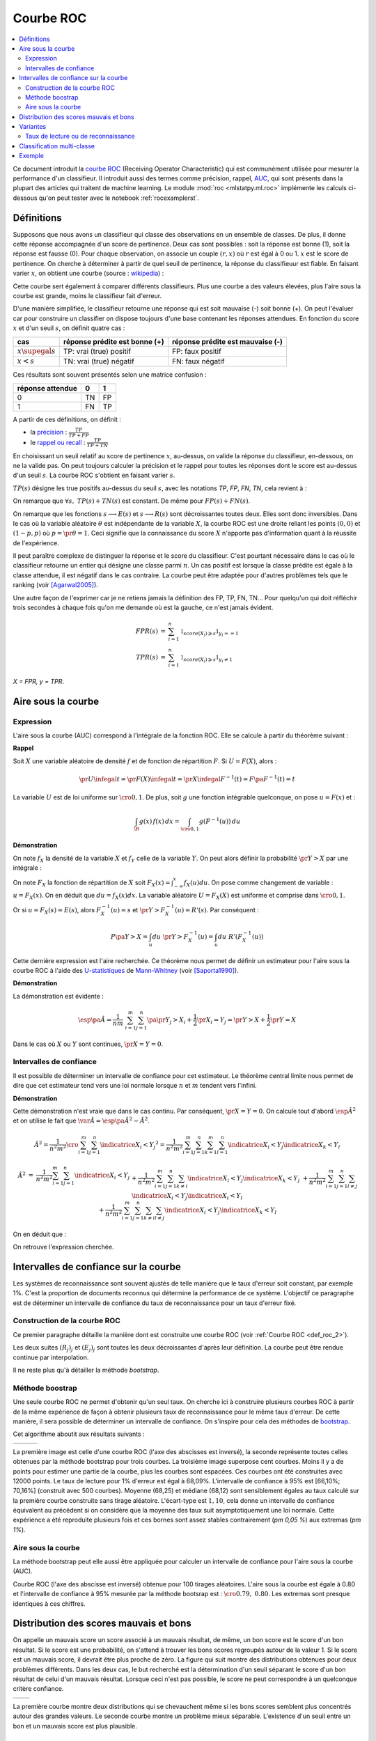 
.. _l-roc-theoritically:

==========
Courbe ROC
==========

.. contents::
    :local:

.. index:: ROC

Ce document introduit la `courbe ROC <https://en.wikipedia.org/wiki/Receiver_operating_characteristic>`_
(Receiving Operator Characteristic) qui est communément utilisée pour mesurer
la performance d'un classifieur. Il introduit aussi des termes comme précision,
rappel, `AUC <https://en.wikipedia.org/wiki/Receiver_operating_characteristic#Area_under_the_curve>`_,
qui sont présents dans la plupart des articles qui traitent de machine learning.
Le module :mod:`roc <mlstatpy.ml.roc>` implémente les calculs ci-dessous
qu'on peut tester avec le notebook :ref:`rocexamplerst`.

Définitions
===========

Supposons que nous avons un classifieur qui classe des observations en un ensemble de
classes. De plus, il donne cette réponse accompagnée d'un score de pertinence.
Deux cas sont possibles : soit la réponse est bonne (1), soit la réponse est fausse (0).
Pour chaque observation, on associe un couple :math:`(r,x)` où :math:`r` est égal à 0 ou 1.
:math:`x` est le score de pertinence. On cherche à déterminer à partir de quel
seuil de pertinence, la réponse du classifieuur est fiable.
En faisant varier :math:`x`, on obtient une courbe
(source : `wikipedia <http://en.wikipedia.org/wiki/File:Roccurves.png>`_) :

.. image:: rocimg/Roccurves.png
    :width: 300

Cette courbe sert également à comparer différents classifieurs.
Plus une courbe a des valeurs élevées, plus l'aire sous la courbe
est grande, moins le classifieur fait d'erreur.

D'une manière simplifiée, le classifieur retourne une réponse qui est soit
mauvaise (-) soit bonne (+). On peut l'évaluer car pour construire
un classifier on dispose toujours d'une base contenant les réponses attendues.
En fonction du score :math:`x` et d'un seuil :math:`s`, on définit quatre cas :

======================= =============================== ================================
cas                     réponse prédite est bonne (+)   réponse prédite est mauvaise (-)
======================= =============================== ================================
:math:`x \supegal s`    TP: vrai (true) positif         FP: faux positif
:math:`x < s`           TN: vrai (true) négatif         FN: faux négatif
======================= =============================== ================================

Ces résultats sont souvent présentés selon une matrice confusion :

=================== =================== ================
                    réponse prédite
réponse attendue    0                   1
=================== =================== ================
0                   TN                  FP
1                   FN                  TP
=================== =================== ================

.. index:: rappel, précision

A partir de ces définitions, on définit :

* la `précision <https://en.wikipedia.org/wiki/Information_retrieval#Precision>`_ : :math:`\frac{ TP }{ TP + FP }`
* le `rappel ou recall <https://en.wikipedia.org/wiki/Information_retrieval#Recall>`_ : :math:`\frac{ TP }{ TP + TN }`

En choisissant un seuil relatif au score de pertinence :math:`x`,
au-dessus, on valide la réponse du classifieur, en-dessous,
on ne la valide pas. On peut toujours calculer la précision et le
rappel pour toutes les réponses dont le score est au-dessus d'un seuil :math:`s`.
La courbe ROC s'obtient en faisant varier :math:`s`.

.. mathdef::
    :title: Courbe ROC
    :lid: def_roc_2
    :tag: Définition

    On suppose que :math:`Y` est la variable aléatoire des scores des expériences qui ont réussi.
    :math:`X` est celle des scores des expériences qui ont échoué.
    On suppose également que tous les scores sont indépendants.
    On note :math:`F_X` et :math:`F_Y` les fonctions de répartition de ces variables.
    On définit en fonction d'un seuil :math:`s \in \R` :

    * :math:`R(s) = 1 - F_Y(s)`
    * :math:`E(s) = 1 - F_X(s)`

    La courbe ROC est le graphe :math:`\pa{E(s),R(s)}` lorsque :math:`s` varie dans :math:`\R`.		

:math:`TP(s)` désigne les true positifs au-dessus du seuil :math:`s`,
avec les notations *TP*, *FP*, *FN*, *TN*, cela revient à :

.. math::
    :nowrap:

    \begin{eqnarray*}
    E(s) &=& 1 - \frac{ TP(s) } { TP(s) + TN(s) } \\
    R(s) &=& 1 - \frac{ FN(s) } { FP(s) + FN(s) }
    \end{eqnarray*}

On remarque que :math:`\forall s, \; TP(s) + TN(s)` est constant.
De même pour :math:`FP(s) + FN(s)`.

.. image:: rocimg/rocwi.png
    :width: 500

On remarque que les fonctions :math:`s \longrightarrow E(s)` et :math:`s \longrightarrow R(s)`
sont décroissantes toutes deux. Elles sont donc inversibles.
Dans le cas où la variable aléatoire :math:`\theta` est indépendante de
la variable :math:`X`, la courbe ROC est une droite reliant les points
:math:`(0,0)` et :math:`(1-p,p)` où :math:`p = \pr{\theta=1}`.
Ceci signifie que la connaissance du score :math:`X`
n'apporte pas d'information quant à la réussite de l'expérience.

Il peut paraître complexe de distinguer la réponse et le score du classifieur.
C'est pourtant nécessaire dans le cas où le classifieur retourne un entier
qui désigne une classe parmi :math:`n`. Un cas positif est lorsque la
classe prédite est égale à la classe attendue, il est négatif dans le
cas contraire. La courbe peut être adaptée pour d'autres problèmes
tels que le ranking (voir [Agarwal2005]_).

Une autre façon de l'exprimer car je ne retiens jamais la définition
des FP, TP, FN, TN... Pour quelqu'un qui doit réfléchir trois secondes
à chaque fois qu'on me demande où est la gauche, ce n'est jamais 
évident.

.. math::

    \begin{array}{rcl}FPR(s) &=& \sum_{i=1}^n \mathbb{1}_{score(X_i)
    \geqslant s}\mathbb{1}_{y_i == 1}\\ TPR(s) &=& \sum_{i=1}^n 
    \mathbb{1}_{score(X_i) \geqslant s}\mathbb{1}_{y_i \neq 1}
    \end{array}

*X = FPR, y = TPR*.

.. index:: AUC

Aire sous la courbe
===================

Expression
++++++++++

L'aire sous la courbe (AUC) correspond à l'intégrale de la fonction ROC.
Elle se calcule à partir du théorème suivant :

.. mathdef::
    :tag: Théorème
    :title: Aire sous la courbe (AUC)

    On utilise les notations de la définition de la :ref:`Courbe ROC <def_roc_2>`.
    L'aire sous la courbe ROC est égale à :math:`\pr{ Y > X}`.

**Rappel**

Soit :math:`X` une variable aléatoire de densité :math:`f` et
de fonction de répartition :math:`F`. Si :math:`U = F(X)`, alors :

.. math::

    \pr{ U \infegal t} = \pr{ F(X) \infegal t} = \pr{ X \infegal F^{-1}(t)} = F \pa{ F^{-1}(t) } = t

La variable :math:`U` est de loi uniforme sur :math:`\cro{0,1}`.
De plus, soit :math:`g` une fonction intégrable quelconque, on pose :math:`u = F(x)` et :

.. math::

    \int_{\R} g(x) \, f(x) \,dx = \int_{\cro{0,1}} g(F^{-1}(u)) \, du

**Démonstration**

On note :math:`f_X` la densité de la variable :math:`X` et :math:`f_Y`
celle de la variable :math:`Y`. On peut alors définir la probabilité
:math:`\pr{ Y > X}` par une intégrale :

.. math::
    :nowrap:

    \begin{eqnarray*}
    P \pa{Y>X} &=& \int_x \int_y f_X(x) \; f_Y(y) \; \indicatrice{y > x} dx dy
    \end{eqnarray*}
	
On note :math:`F_X` la fonction de répartition de
:math:`X` soit :math:`F_X(x) = \int_{-\infty}^x f_X(u)du`.
On pose comme changement de variable : :math:`u = F_X(x)`.
On en déduit que :math:`du = f_X(x) dx`. La variable aléatoire :math:`U = F_X(X)`
est uniforme et comprise dans :math:`\cro{0,1}`.

.. math::
    :nowrap:

    \begin{eqnarray*}
    P \pa{Y>X} &=& \int_x f_X(x) dx \int_y  \; f_Y(y) \; \indicatrice{y > x} dy  \\
                         &=& \int_u du \int_y  \; f_Y(y) \; \indicatrice{y > F_X^{-1}(u)} dy   \\
                         &=& \int_u du \; \pr{Y > F_X^{-1}(u)} \nonumber
    \end{eqnarray*}

Or si :math:`u = F_X(s) = E(s)`, alors :math:`F_X^{-1}(u) = s`
et :math:`\pr{Y > F_X^{-1}(u)} = R'(s)`. Par conséquent :
	
.. math::

    P \pa{Y>X} = \int_u du \; \pr{Y > F_X^{-1}(u)} = \int_u du \; R'(F_X^{-1}(u))
		
.. index:: U-statistique, Mann-Whitney

Cette dernière expression est l'aire recherchée.
Ce théorème nous permet de définir un estimateur pour l'aire sous
la courbe ROC à l'aide des `U-statistiques <https://en.wikipedia.org/wiki/U-statistic>`_
de `Mann-Whitney <https://fr.wikipedia.org/wiki/Test_de_Wilcoxon-Mann-Whitney>`_ (voir [Saporta1990]_).

.. mathdef::
    :tag: Corollaire
    :title: Estimateur de l'aire sous la courbe ROC
    :lid: corollaire_roc_2

    On dispose des scores :math:`\vecteur{Y_1}{Y_n}` des expériences qui ont réussi
    et :math:`\vecteur{X_1}{X_m}` les scores des expériences qui ont échoué.
    On suppose également que tous les scores sont indépendants.
    Les scores :math:`(Y_i)` sont identiquement distribués,
    il en est de même pour les scores :math:`(X_i)`.
    Un estimateur de l'aire :math:`A` sous la courbe ROC' est :

    .. math::
        :label: estimateur_roc

        \hat{A} = \frac{1}{nm} \; \sum_{i=1}^{m}\sum_{j=1}^{n} \pa{\indicatrice{ Y_j > X_i} + \frac{1}{2} \indicatrice{ Y_j = X_i}}

**Démonstration**

La démonstration est évidente :

.. math::

    \esp\pa{\hat{A}} = \frac{1}{nm} \; \sum_{i=1}^{m}\sum_{j=1}^{n}
                    \pa{\pr{ Y_j > X_i} + \frac{1}{2} \pr{X_i=Y_j}} = \pr{ Y > X} + \frac{1}{2}\pr{ Y = X}

Dans le cas où :math:`X` ou :math:`Y` sont continues, :math:`\pr{X=Y} = 0`.

Intervalles de confiance
++++++++++++++++++++++++

Il est possible de déterminer un intervalle de confiance pour cet estimateur.
Le théorème central limite nous permet de dire que cet estimateur tend vers
une loi normale lorsque :math:`n` et :math:`m` tendent vers l'infini.

.. mathdef::
    :title: Variance de l'estimateur AUC
    :tag: Corollaire

    On note :math:`P_X = \pr{ X < \min\acc{Y_i,Y_j }}` et :math:`P_Y = \pr { \max\acc{X_i,X_j} < Y}`.
    :math:`X_i` et :math:`X_j` sont de même loi que :math:`X`, :math:`Y_i`, :math:`Y_j` sont de même loi que :math:`Y`.
    La variance de l'estimateur :math:`\hat{A}` définie par :eq:`estimateur_roc` est :

    .. math::

        \var{\hat{A}} = \frac{ \hat{A} (1-\hat{A})}{nm} \; \cro{
                                                            1 + (n-1) \frac { P_Y  - \hat{A}^2 } { \hat{A} (1-\hat{A}) } +
                                                            (m-1) \frac { P_X - \hat{A}^2 } { \hat{A} (1-\hat{A}) }
                                                        }

**Démonstration**

Cette démonstration n'est vraie que dans le cas continu.
Par conséquent, :math:`\pr{X=Y} = 0`. On calcule tout d'abord :math:`\esp{\hat{A}^2}`
et on utilise le fait que :math:`\var{\hat{A}} = \esp\pa{\hat{A}^2} - \hat{A}^2`.

.. math::

    \hat{A}^2 = \frac{1}{n^2 m^2}  \cro{ \sum_{i=1}^{m}\sum_{j=1}^{n} \indicatrice{ X_i < Y_j} } ^2
    = \frac{1}{n^2 m^2} \sum_{i=1}^{m}\sum_{j=1}^{n}\sum_{k=1}^{m}\sum_{l=1}^{n}
    \indicatrice{ X_i < Y_j}  \indicatrice{ X_k < Y_l}

.. math::

    \begin{array}{rcl}
    \hat{A}^2 &=& \frac{1}{n^2 m^2} \sum_{i=1}^{m}\sum_{j=1}^{n} \indicatrice{ X_i < Y_j} \\
    && + \frac{1}{n^2 m^2}  \sum_{i=1}^{m}\sum_{j=1}^{n}\sum_{k \neq i} \indicatrice{ X_i < Y_j}  \indicatrice{ X_k < Y_j} \\
    && + \frac{1}{n^2  m^2} \sum_{i=1}^{m}\sum_{j=1}^{n}\sum_{l \neq j} \indicatrice{ X_i < Y_j}  \indicatrice{ X_i < Y_l}  \\
    && +\frac{1}{n^2  m^2} \sum_{i=1}^{m}\sum_{j=1}^{n}\sum_{k \neq i}\sum_{l \neq j} \indicatrice{ X_i < Y_j}  \indicatrice{ X_k < Y_l}
    \end{array}
		
On en déduit que :

.. math::
    :nowrap:

    \begin{eqnarray*}
    \esp{\hat{A}^2} &=&	\frac{\hat{A}}{nm} + \frac{n-1 }{nm} \; \pr{ \max\acc{X_i,X_k} < Y_j}  + \nonumber \\ &&
                                        \frac{m-1 }{nm} \;  \pr{ X_i < \min\acc{Y_j,Y_l}} +  \frac{nm-n-m-1 }{n m} \;  \hat{A}^2 \\
    \var{\hat{A}^2} &=&	\frac{1}{nm} \cro{ \hat{A} + (n-1) P_Y + (m-1) P_X - (n+m+1) \hat{A}^2 } \nonumber \\
                                &=&	\frac{1}{nm} \cro{ \hat{A} + (n-1) \pa{P_Y - \hat{A}^2}+ (m-1) \pa{P_X - \hat{A}^2} + \hat{A}^2 }
    \end{eqnarray*}

On retrouve l'expression cherchée.		
		
		

.. _roc_confiance_inter:

Intervalles de confiance sur la courbe
======================================

Les systèmes de reconnaissance sont souvent ajustés de telle manière
que le taux d'erreur soit constant, par exemple 1%. C'est la proportion de documents
reconnus qui détermine la performance de ce système. L'objectif ce paragraphe
est de déterminer un intervalle de confiance du taux de reconnaissance
pour un taux d'erreur fixé.

Construction de la courbe ROC
+++++++++++++++++++++++++++++

Ce premier paragraphe détaille la manière dont
est construite une courbe ROC (voir :ref:`Courbe ROC <def_roc_2>`).

.. mathdef::
    :title: Courbe ROC
    :tag: Algorithme
    :lid: algo_courb_ROC

    On suppose qu'on dispose d'un ensemble de points :math:`\pa{X_i,\theta_i}
    \in \R \times \acc{0,1}` pour :math:`i \in \ensemble{1}{n}`.
    `X_i` est le score obtenu pour l'expérience :math:`i`,
    `\theta_i` vaut 1 si elle a réussi et 0 si elle a échoué.
    On suppose également que cette liste est triée par ordre croissant :
    `\forall i, \; X_i \infegal X_{i+1}`.
    On souhaite également tracer :math:`k` points sur la courbe, on détermine pour cela :math:`k` seuils
    `\ensemble{s_1}{s_k}` définis par : :math:`\forall j, s_k = X_{\frac{j \, k}{n}}`.

    On construit ensuite les points :math:`\pa{R_j,E_j}` définis par :

    .. math::
        :nowrap:

        \begin{eqnarray*}
        R_j &=& \frac{1}{n}\,  \sum_{i=1}^{n} \theta_i \indicatrice{X_i \supegal s_j} \text{ et }
        E_j = \frac{1}{n}  \, \sum_{i=1}^{n} \pa{1-\theta_i} \; \indicatrice{X_i \supegal s_j}
        \end{eqnarray*}

    La courbe ROC est composée de l'ensemble :math:`R_{OC} = \acc{ \pa{E_j,R_j} | 1 \infegal j \infegal k}`.
		
Les deux suites :math:`(R_j)_j` et :math:`(E_j)_j` sont toutes les deux décroissantes
d'après leur définition. La courbe peut être rendue continue par interpolation.

.. mathdef::
    :title: taux de classification à erreur fixe
    :tag: Définition
    :lid: algo_courb_taux_lin

    On cherche un taux de reconnaissance pour un taux d'erreur donné.
    On dispose pour cela d'une courbe ROC obtenue par
    l'algorithme de la :ref:`courbe ROC <algo_courb_ROC>` et définie par les points
    :math:`R_{OC} = \acc{ \pa{e_j,r_j} | 1 \infegal j \infegal k}`.
    On suppose ici que :math:`\pa{e_1,r_1} = \pa{1,1}` et :math:`\pa{e_k,r_k} = \pa{0,}`.
    Si ce n'est pas le cas, on
    ajoute ces valeurs à l'ensemble :math:`R_{OC}`.

    Pour un taux d'erreur donné :math:`e^*`, on cherche :math:`j^*` tel que :

    .. math::

        e_{j^*+1} \infegal e^* \infegal e_{j^*}

    Le taux de reconnaissance :math:`\rho` cherché est donné par :

    .. math::

        \rho =  \frac{e^* - x_{j^*}} { x_{j^*+1} - x_{j^*} } \; \cro{ r_{j^*+1} - r_{j^*} } + r_{j^*}
		

Il ne reste plus qu'à détailler la méthode *bootstrap*.

Méthode boostrap
++++++++++++++++

.. index:: bootstrap

Une seule courbe ROC ne permet d'obtenir qu'un seul taux. On cherche ici à
construire plusieurs courbes ROC à partir de la même expérience de façon à
obtenir plusieurs taux de reconnaissance pour le même taux d'erreur.
De cette manière, il sera possible de déterminer un intervalle de confiance.
On s'inspire pour cela des méthodes de `bootstrap <https://fr.wikipedia.org/wiki/Bootstrap_(statistiques)>`_.

.. mathdef::
    :title: Courbe ROC, méthode boostrap
    :tag: Algorithme
    :lid: roc_boostrap_algo

    On dispose toujours du nuage de points
    :math:`E = \pa{X_i,\theta_i} \in \R \times \acc{0,1}` avec :math:`i \in \ensemble{1}{n}`.
    On choisit :math:`C \in \N` le nombre de courbes ROC qu'on désire tracer.
    Pour chaque courbe :math:`c \in \ensemble{1}{C}` :

    * On construit un nouvel ensemble :math:`\pa{X'_i,\theta'_i}_{1 \infegal i \infegal n}`
      construit par un tirage aléatoire dans l'ensemble :math:`E` avec remise.
    * L'algorithme de la :ref:`courbe ROC <algo_courb_ROC>` permet de constuire la courbe :math:`R_{OC}^k`.
    * L'algorithme de :ref:`taux de classification à erreur fixe <algo_courb_taux_lin>` permet ensuite de déterminer
      un taux de reconnaissance :math:`\rho_k` pour le taux d'erreur :math:`e^*`.

    La liste :math:`\vecteur{\rho_1}{\rho_C}` est triée par ordre croissant.
    Les quantiles sont ensuite utilisés pour
    déterminer l'intervalle de confiance :math:`\cro{\rho_1,\rho_2}`
    du taux de reconnaissance  pour le taux d'erreur :math:`e^*` de telle sorte que :

    .. math::

        \pr{ \rho \in \cro{ \rho_1, \rho_2 } } = 1 - \alpha

    On prend généralement :math:`\alpha = 0.05`.

Cet algorithme aboutit aux résultats suivants :

+-------------------------------+-------------------------------+---------------------------------+
| .. image:: rocimg/roc_1.png   | .. image:: rocimg/roc_3.png   | .. image:: rocimg/roc_100.png   |
|     :width: 300               |     :width: 300               |     :width: 300                 |
+-------------------------------+-------------------------------+---------------------------------+

La première image est celle d'une courbe ROC (l'axe des abscisses est inversé),
la seconde représente toutes celles obtenues par la
méthode bootstrap pour trois courbes. La troisième image superpose cent courbes.
Moins il y a de points pour estimer une partie de la courbe,
plus les courbes sont espacées. Ces courbes ont été construites avec 12000 points.
Le taux de lecture pour 1% d'erreur est égal à 68,09%.
L'intervalle de confiance à 95% est
[66,10%; 70,16%] (construit avec 500 courbes).
Moyenne (68,25) et médiane (68,12) sont sensiblement égales au taux calculé sur la première courbe
construite sans tirage aléatoire. L'écart-type est :math:`1,10`, cela donne un intervalle de confiance
équivalent au précédent si on considère que la moyenne des taux suit asymptotiquement une loi normale.
Cette expérience a été reproduite plusieurs fois
et ces bornes sont assez stables contrairement (`\pm 0,05 \%`) aux extremas
(`\pm 1\%`).

Aire sous la courbe
+++++++++++++++++++

La méthode bootstrap peut elle aussi être appliquée pour
calculer un intervalle de confiance pour l'aire sous la courbe (AUC).

.. image:: rocimg/roc_p100.png
    :width: 300

Courbe ROC (l'axe des abscisse est inversé) obtenue pour 100 tirages aléatoires.
L'aire sous la courbe est égale à 0.80 et l'intervalle de confiance à 95%
mesurée par la méthode bootsrap
est : :math:`\cro{0.79 , \; 0.80}`.
Les extremas sont presque identiques à ces chiffres.

Distribution des scores mauvais et bons
=======================================

On appelle un mauvais score un score associé à un mauvais résultat,
de même, un bon score est le score d'un bon résultat. Si le score est une probabilité,
on s'attend à trouver les bons scores regroupés autour de la valeur 1. Si
le score est un mauvais score, il devrait être plus proche de zéro. La figure  qui suit
montre des distributions obtenues pour deux problèmes différents.
Dans les deux cas, le but recherché est la détermination d'un seuil séparant
le score d'un bon résultat de celui d'un mauvais résultat. Lorsque ceci n'est pas
possible, le score ne peut correspondre à un quelconque critère confiance.

+--------------------------------------+--------------------------------------+
| .. image:: rocimg/score_dist_1.png   | .. image:: rocimg/score_dist_2.png   |
|     :width: 400                      |     :width: 400                      |
+--------------------------------------+--------------------------------------+

La première courbe montre deux distributions
qui se chevauchent même si les bons scores semblent plus concentrés autour des grandes valeurs.
Le seconde courbe montre un problème mieux séparable. L'existence d'un seuil
entre un bon et un mauvais score est plus plausible.

Variantes
=========

Taux de lecture ou de reconnaissance
++++++++++++++++++++++++++++++++++++

Il n'existe pas une grande différence lorsque le taux d'erreur
est faible. Le taux de lecture est simplement la proportion de
documents pour lesquels le score est aussi d'un seuil :math:`s`
que la réponse du classifieur soit bonne ou mauvaise. Par exemple,
pour un taux de *substitution* de 1%, si on a 70% en taux de lecture,
cela signifie que sur 100 documents, le système va en accepter 70 et
parmi ces 70, 1% seront mal traités. Le taux de substitution est un
taux d'erreur rapporté à un taux de lecture donné. L'inconvénient du taux de
lecture rapporté au taux de substitution est que la méthode développée au
paragraphe :ref:`roc_confiance_inter` ne s'applique plus aussi bien car
pour un taux de substitution donné, il peut exister plusieurs taux
de lecture.

+-------------------------------------------+--------------------------------------------+
| .. image:: rocimg/lecture_5_curve.png     | .. image:: rocimg/lecture_intervalle.png   |
|     :width: 400                           |     :width: 400                            |
+-------------------------------------------+--------------------------------------------+

La première image montre 5 courbes taux de lecture / taux de substitutions.
Les courbes ne sont pas monotones et montre qu'il existe parfois plusieurs taux de
lecture pour un même taux de substitution. Comme le calcul des intervalles de confiance
fait intervenir une interpolation linéaire, lorsque les courbes sont trop cahotiques,
le calcul retourne des valeurs fausses.
    		
On peut démontrer que la courbe taux de lecture / taux de substitution
n'est pas une courbe ni monotone ni inversible. Pour cela on dispose d'une
suite de couple :math:`\pa{X_i, \theta_i}` croissante selon les
:math:`X_i`. :math:`\theta_i` vaut 1 si l'expérience a réussi, 0 sinon.
Pour un seuil donné :math:`s`, on note :math:`E'(s)` le taux de substitution et
:math:`R'(s)` le taux de lecture, on obtient :

.. math::
    :nowrap:

    \begin{eqnarray*}
    R'(s) &=& \frac{1}{n} \sum_{i=1}^{n} \indicatrice{X_i \supegal s} \\
    E'(s) &=& \frac{1}{n \, R'(s)} \sum_{i=1}^{n} \pa{1 - \theta_i} \, \indicatrice{X_i \supegal s}
    \end{eqnarray*}

On écrit différemment ces expressions en supposant que :math:`X_{i(s_1)-1} < s_1 \infegal X_{i(s_1)} :math:` :

.. math::
    :nowrap:

    \begin{eqnarray*}
    R'(s_1) &=& \frac{n-i(s_1)}{n} \\
    E'(s_1) &=& \frac{1}{n - i(s_1)} \sum_{i=i(s_1)}^{n} \pa{1 - \theta_i}
    \end{eqnarray*}
		
On suppose maintenant que :math:`X_{i(s_2)-1} < s_2 \infegal X_{i(s_2)} :math:`
et :math:`i(s_1) +1 = i(s_2)` :
		
.. math::
    :nowrap:

    \begin{eqnarray*}
    R'(s_2) &=& \frac{n-i(s_2)}{n} < R'(s_1) \\
    E'(s_2) &=& \frac{1}{n - i(s_2)} \sum_{i=i(s_2)}^{n} \pa{1 - \theta_i} =
                            \frac{1}{n - i(s_2)} \frac{n - i(s_1)}{n - i(s_1)}
                            \pa{ - \pa{1 - \theta_{i(s_1)}} + \sum_{i=i(s_1)}^{n} \pa{1 - \theta_i} } \\
                    &=& - \frac{ \pa{1 - \theta_{i(s_1)}} } { n - i(s_2) } +
                                    \frac{  \sum_{i=i(s_1)}^{n} \pa{1 - \theta_i} } { n - i(s_1)} \frac{ n - i(s_1) } {n - i(s_2) }
                            = - \frac{ \pa{1 - \theta_{i(s_1)}} } { n - i(s_2) } + E'(s_1) \frac{ n - i(s_1) } {n - i(s_2) }
    \end{eqnarray*}

Si on suppose que :math:`\theta_{i(s_1)}=1`,
autrement dit, l'expérience :math:`s_1` a réussi, on en déduit que :

.. math::
    :nowrap:

    \begin{eqnarray*}
    E'(s_2) &=& E'(s_1) \frac{ n - i(s_1) } {n - i(s_2) } = E'(s_1) \frac{ n - i(s_2) + 1 } {n - i(s_2) } > E'(s_1)
    \end{eqnarray*}
		
En revanche si :math:`\theta_i = 0` :

.. math::
    :nowrap:

    \begin{eqnarray*}
    E'(s_2) &=&  E'(s_1) \pa{ 1 +  \frac{ 1 } {n - i(s_2) } } - \frac{1}{n - i(s_2)} =
                                E'(s_1) + \frac{ E(s_1) -1}{n - i(s_2) } < E'(s_1)
    \end{eqnarray*}

Il n'existe donc pas toujours une fonction :math:`f` reliant :math:`R'(s)` à :math:`E'(s)`
à moins de construire cette courbe de telle sorte qu'elle soit monotone en
ne choisissant qu'une sous-suite :math:`\pa{E'(X_i), R'(X_i)}_i` qui vérifie cette hypothèse.

Classification multi-classe
===========================

Une courbe ROC se construit avec deux informations : une réponse binaire
et un score. Que signifie cette réponse binaire ? Elle peut être :

#. Le fait que le prédicteur ait bien prédit une classe en particulier.
   Le score associé est celui que le prédicteur donne pour cette classe.
#. Le fait que le prédicteur ait bien prédit,
   c'est-à-dire que la réponse binaire signifie que la classe prédite
   est la classe attendue, le score associé est celui de la classe prédite,
   c'est-à-dire le score maximum obtenu pour l'une des classes.

Plus formellement, le prédicteur retourne un vecteur :math:`S_i` qui contient
les probabilités d'appartenance à toutes les classes aussi appelées
plus généralement score de confiance ou juste score.
:math:`S_i(c)` est la probabilité de prédire la classe :math:`c`.
La classe attendue est notée :math:`y_i`, c'est celle que le prédicteur doit prédire.
Dans le premier cas, on construit le couple :math:`(b_i, s_i)` de telle sorte que :

.. math::

    \begin{array}{l} b_i = 1 \; si \; y_i = c \; sinon \; 0 \\ s_i = S_i(c) \end{array}

Dans le second cas :

.. math::

    \begin{array}{l} b_i = 1 \; si \; \max S_i = S_i(y_i) \; sinon \; 0 \\ s_i = \max S_i \end{array}

Le premier cas correspond par exemple à des problèmes de
`détection de fraude <https://en.wikipedia.org/wiki/Predictive_analytics#Fraud_detection>`_.
Le second cas correspond à taux de classification global. La courbe ROC
pour ce cas est en règle général moins bonne que la plupart des
courbes ROC obtenues pour chacune des classes prise séparément
(voir `Régression logistique <http://www.xavierdupre.fr/app/papierstat/helpsphinx/notebooks/wines_color.html>`_).

Exemple
=======

Voir `ROC <http://www.xavierdupre.fr/app/ensae_teaching_cs/helpsphinx3/antiseches/ml_basic/plot_regression.html#sphx-glr-antiseches-ml-basic-plot-roc-py>`_.

.. [Agarwal2005] Generalization Bounds for the Area Under the ROC Curve (2005),
   Shivani Agarwal, Thore Graepel, Ralf Herbich, Sariel Har-Peled, Dan Roth
   *Journal of Machine Learning Research, volume 6, pages 393-425*

.. [Saporta1990] Probabilités, analyse des données et statistique (1990),
   Gilbert Saporta, *Editions Technip*

